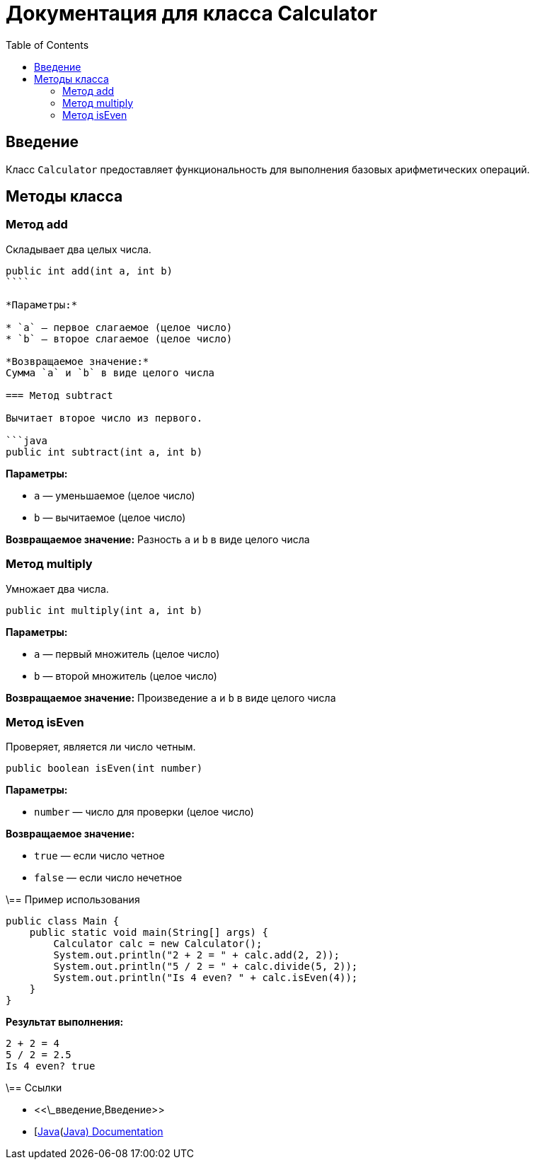 = Документация для класса Calculator
:doctype: book
:toc:
:toclevels: 2

== Введение

Класс `Calculator` предоставляет функциональность для выполнения базовых арифметических операций.

== Методы класса

=== Метод add

Складывает два целых числа.

```java
public int add(int a, int b)
````

*Параметры:*

* `a` — первое слагаемое (целое число)
* `b` — второе слагаемое (целое число)

*Возвращаемое значение:*
Сумма `a` и `b` в виде целого числа

=== Метод subtract

Вычитает второе число из первого.

```java
public int subtract(int a, int b)
```

*Параметры:*

* `a` — уменьшаемое (целое число)
* `b` — вычитаемое (целое число)

*Возвращаемое значение:*
Разность `a` и `b` в виде целого числа

=== Метод multiply

Умножает два числа.

```java
public int multiply(int a, int b)
```

*Параметры:*

* `a` — первый множитель (целое число)
* `b` — второй множитель (целое число)

*Возвращаемое значение:*
Произведение `a` и `b` в виде целого числа

// === Метод divide

// Делит первое число на второе.

// ```java
// public double divide(int a, int b) throws ArithmeticException
// ```

// *Параметры:*

// * `a` — делимое (целое число)
// * `b` — делитель (целое число, не должен быть равен 0)

// *Возвращаемое значение:*
// Частное `a` и `b` в виде числа с плавающей точкой

// *Исключения:*

// * `ArithmeticException` — если `b` равно 0

=== Метод isEven

Проверяет, является ли число четным.

```java
public boolean isEven(int number)
```

*Параметры:*

* `number` — число для проверки (целое число)

*Возвращаемое значение:*

* `true` — если число четное
* `false` — если число нечетное

\== Пример использования

```java
public class Main {
    public static void main(String[] args) {
        Calculator calc = new Calculator();
        System.out.println("2 + 2 = " + calc.add(2, 2));
        System.out.println("5 / 2 = " + calc.divide(5, 2));
        System.out.println("Is 4 even? " + calc.isEven(4));
    }
}
```

*Результат выполнения:*

```bash
2 + 2 = 4
5 / 2 = 2.5
Is 4 even? true
```

\== Ссылки

* <<\_введение,Введение>>
* [https://docs.oracle.com/javase/8/docs/api/\[Java](https://docs.oracle.com/javase/8/docs/api/[Java) Documentation]
